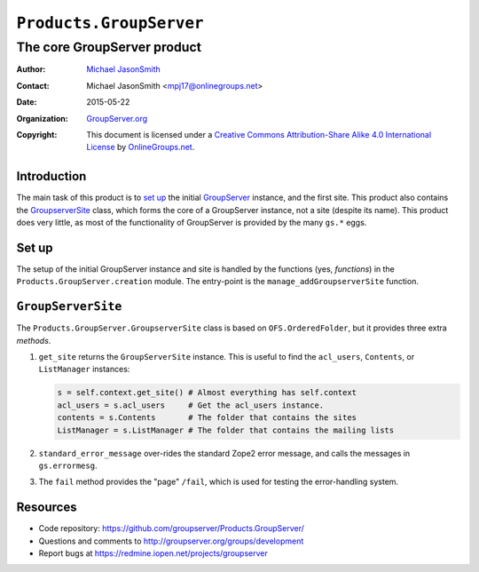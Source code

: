 ========================
``Products.GroupServer``
========================
~~~~~~~~~~~~~~~~~~~~~~~~~~~~
The core GroupServer product
~~~~~~~~~~~~~~~~~~~~~~~~~~~~

:Author: `Michael JasonSmith`_
:Contact: Michael JasonSmith <mpj17@onlinegroups.net>
:Date: 2015-05-22
:Organization: `GroupServer.org`_
:Copyright: This document is licensed under a
  `Creative Commons Attribution-Share Alike 4.0 International License`_
  by `OnlineGroups.net`_.

Introduction
============

The main task of this product is to `set up`_ the initial
GroupServer_ instance, and the first site.  This product also
contains the `GroupserverSite`_ class, which forms the core of a
GroupServer instance, not a site (despite its name).  This
product does very little, as most of the functionality of
GroupServer is provided by the many ``gs.*`` eggs.


Set up
======

The setup of the initial GroupServer instance and site is handled
by the functions (yes, *functions*) in the
``Products.GroupServer.creation`` module. The entry-point is the
``manage_addGroupserverSite`` function.

``GroupServerSite``
===================

The ``Products.GroupServer.GroupserverSite`` class is based on
``OFS.OrderedFolder``, but it provides three extra *methods*.

#.  ``get_site`` returns the ``GroupServerSite`` instance. This
    is useful to find the ``acl_users``, ``Contents``, or
    ``ListManager`` instances:

    .. code-block:: python

      s = self.context.get_site() # Almost everything has self.context
      acl_users = s.acl_users     # Get the acl_users instance.
      contents = s.Contents       # The folder that contains the sites
      ListManager = s.ListManager # The folder that contains the mailing lists

#.  ``standard_error_message`` over-rides the standard Zope2
    error message, and calls the messages in ``gs.errormesg``.

#.  The ``fail`` method provides the "page" ``/fail``, which is
    used for testing the error-handling system.

Resources
=========

- Code repository:
  https://github.com/groupserver/Products.GroupServer/
- Questions and comments to
  http://groupserver.org/groups/development
- Report bugs at https://redmine.iopen.net/projects/groupserver

.. _GroupServer: http://groupserver.org/
.. _GroupServer.org: http://groupserver.org/
.. _OnlineGroups.Net: https://onlinegroups.net
.. _Michael JasonSmith: http://groupserver.org/p/mpj17
..  _Creative Commons Attribution-Share Alike 4.0 International License:
    http://creativecommons.org/licenses/by-sa/4.0/
